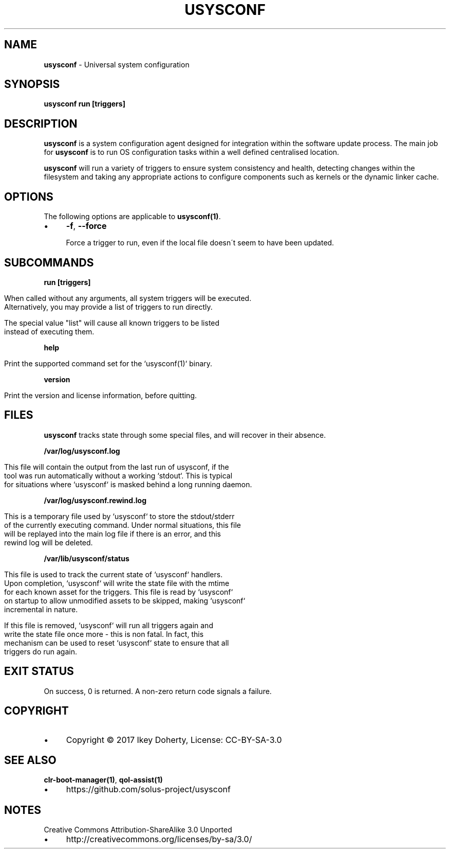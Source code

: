 .\" generated with Ronn/v0.7.3
.\" http://github.com/rtomayko/ronn/tree/0.7.3
.
.TH "USYSCONF" "1" "December 2017" "" ""
.
.SH "NAME"
\fBusysconf\fR \- Universal system configuration
.
.SH "SYNOPSIS"
\fBusysconf run [triggers]\fR
.
.SH "DESCRIPTION"
\fBusysconf\fR is a system configuration agent designed for integration within the software update process\. The main job for \fBusysconf\fR is to run OS configuration tasks within a well defined centralised location\.
.
.P
\fBusysconf\fR will run a variety of triggers to ensure system consistency and health, detecting changes within the filesystem and taking any appropriate actions to configure components such as kernels or the dynamic linker cache\.
.
.SH "OPTIONS"
The following options are applicable to \fBusysconf(1)\fR\.
.
.IP "\(bu" 4
\fB\-f\fR, \fB\-\-force\fR
.
.IP
Force a trigger to run, even if the local file doesn\'t seem to have been updated\.
.
.IP "" 0
.
.SH "SUBCOMMANDS"
\fBrun [triggers]\fR
.
.IP "" 4
.
.nf

When called without any arguments, all system triggers will be executed\.
Alternatively, you may provide a list of triggers to run directly\.

The special value "list" will cause all known triggers to be listed
instead of executing them\.
.
.fi
.
.IP "" 0
.
.P
\fBhelp\fR
.
.IP "" 4
.
.nf

Print the supported command set for the `usysconf(1)` binary\.
.
.fi
.
.IP "" 0
.
.P
\fBversion\fR
.
.IP "" 4
.
.nf

Print the version and license information, before quitting\.
.
.fi
.
.IP "" 0
.
.SH "FILES"
\fBusysconf\fR tracks state through some special files, and will recover in their absence\.
.
.P
\fB/var/log/usysconf\.log\fR
.
.IP "" 4
.
.nf

This file will contain the output from the last run of usysconf, if the
tool was run automatically without a working `stdout`\. This is typical
for situations where `usysconf` is masked behind a long running daemon\.
.
.fi
.
.IP "" 0
.
.P
\fB/var/log/usysconf\.rewind\.log\fR
.
.IP "" 4
.
.nf

This is a temporary file used by `usysconf` to store the stdout/stderr
of the currently executing command\. Under normal situations, this file
will be replayed into the main log file if there is an error, and this
rewind log will be deleted\.
.
.fi
.
.IP "" 0
.
.P
\fB/var/lib/usysconf/status\fR
.
.IP "" 4
.
.nf

This file is used to track the current state of `usysconf` handlers\.
Upon completion, `usysconf` will write the state file with the mtime
for each known asset for the triggers\. This file is read by `usysconf`
on startup to allow unmodified assets to be skipped, making `usysconf`
incremental in nature\.

If this file is removed, `usysconf` will run all triggers again and
write the state file once more \- this is non fatal\. In fact, this
mechanism can be used to reset `usysconf` state to ensure that all
triggers do run again\.
.
.fi
.
.IP "" 0
.
.SH "EXIT STATUS"
On success, 0 is returned\. A non\-zero return code signals a failure\.
.
.SH "COPYRIGHT"
.
.IP "\(bu" 4
Copyright © 2017 Ikey Doherty, License: CC\-BY\-SA\-3\.0
.
.IP "" 0
.
.SH "SEE ALSO"
\fBclr\-boot\-manager(1)\fR, \fBqol\-assist(1)\fR
.
.IP "\(bu" 4
https://github\.com/solus\-project/usysconf
.
.IP "" 0
.
.SH "NOTES"
Creative Commons Attribution\-ShareAlike 3\.0 Unported
.
.IP "\(bu" 4
http://creativecommons\.org/licenses/by\-sa/3\.0/
.
.IP "" 0

